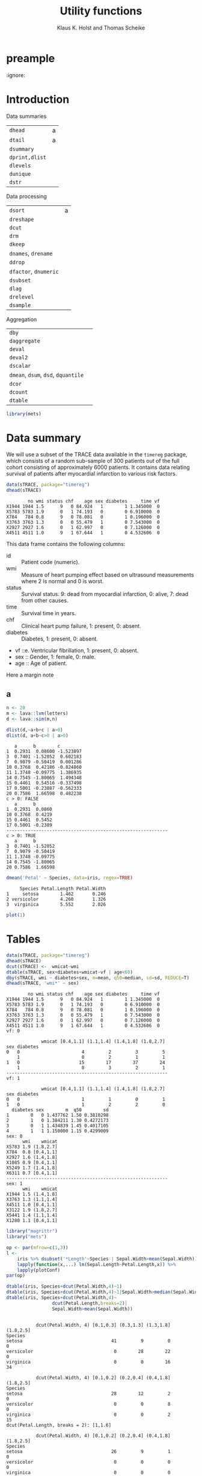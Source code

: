 * preample 							     
  :ignore:

  #+TITLE: Utility functions
  #+AUTHOR: Klaus K. Holst and Thomas Scheike
  #+email: k.k.holst@biostat.ku.dk
  #+LATEX_CLASS: tufte-handout+listings
  #+LATEX_CLASS_OPTIONS: [a4paper]
  #+PROPERTY: header-args:R  :session *R* :cache yes :width 550 :height 450
  #+PROPERTY: header-args  :eval never-export :exports both :results output :tangle yes :comments yes 
  #+PROPERTY: header-args:R+ :colnames yes :rownames no :hlines yes
  #+OPTIONS: timestamp:t title:t date:t author:t creator:nil toc:nil 
  #+OPTIONS: h:4 num:t tags:nil d:t ^:{}
  #+LATEX_HEADER: \lstset{language=R,keywords={},morekeywords={}}
  #+LATEX_HEADER: \usepackage{zlmtt}
  #+LATEX_HEADER: \setlength{\parindent}{0em}
  #+LATEX_HEADER: %%\setlength{\parindent}{default}
  #+LaTeX: \setlength{\parindent}{0em} %\setlength{\parindent}{default}

#+BEGIN_SRC emacs-lisp :results silent :exports results :eval
(setq org-latex-listings t)
(setq org-latex-compiler-file-string 
"%%\\VignetteIndexEntry{dutils overview}\n%%\\VignetteEngine{R.rsp::tex}\n%%\\VignetteKeyword{R}\n%%\\VignetteKeyword{package}\n%%\\VignetteKeyword{vignette}\n%%\\VignetteKeyword{LaTeX}\n")
#+END_SRC

* Introduction

Data summaries

| =dhead=        | a |
| =dtail=        | a |
| =dsummary=     |   |
| =dprint,dlist= |   |
| =dlevels=      |   |
| =dunique=      |   |
| =dstr=         |   |


Data processing

| =dsort=             | a |
| =dreshape=          |   |
| =dcut=              |   |
| =drm=               |   |
| =dkeep=             |   |
| =dnames=, =drename=   |   |
| =ddrop=             |   |
| =dfactor=, =dnumeric= |   |
| =dsubset=           |   |
| =dlag=              |   |
| =drelevel=          |   |
| =dsample=           |   |


Aggregation

| =dby=                         |   |
| =daggregate=                  |   |
| =deval=                       |   |
| =deval2=                      |   |
| =dscalar=                     |   |
| =dmean=, =dsum=, =dsd=, =dquantile= |   |
| =dcor=                        |   |
| =dcount=                      |   |
| =dtable=                      |   |


#+BEGIN_SRC R :cache no
library(mets)
#+END_SRC

#+RESULTS:
#+begin_example
Loading required package: timereg
Loading required package: survival
Loading required package: lava
lava version 1.5.1
mets version 1.2.1.2

Attaching package: ‘mets’

The following object is masked _by_ ‘.GlobalEnv’:

    object.defined

Warning message:
failed to assign RegisteredNativeSymbol for cor to cor since cor is already defined in the ‘mets’ namespace
#+end_example


* Data summary

We will use a subset of the TRACE data available in the =timereg= package, which consists of a random sub-sample of 300 patients
out of the full cohort consisting of approximately 6000 patients. It
contains data relating survival of patients after myocardial
infarction to various risk factors.

#+BEGIN_SRC R
data(sTRACE, package="timereg")
dhead(sTRACE)
#+END_SRC

#+RESULTS[01b4952643bb968b9b1e194a2056b925ff7c5052]:
:         no wmi status chf    age sex diabetes     time vf
: X1944 1944 1.5      9   0 84.924   1        1 1.345000  0
: X5783 5783 1.9      0   1 74.193   0        0 6.910000  0
: X784   784 0.8      9   0 78.081   0        1 0.196000  0
: X3763 3763 1.3      0   0 55.479   1        0 7.543000  0
: X2927 2927 1.6      0   1 62.997   0        0 7.126000  0
: X4511 4511 1.0      9   1 67.644   1        0 4.532606  0

\citet{TRACE}
This data frame contains the following columns:

- id :: Patient code (numeric).
- wmi :: Measure of heart pumping effect based on ultrasound measurements where 2 is normal and 0 is worst.
- status :: Survival status. 9: dead from myocardial infarction, 0: alive, 7: dead from other causes.
- time :: Survival time in years.
- chf :: Clinical heart pump failure, 1: present, 0: absent.
- diabetes :: Diabetes, 1: present, 0: absent.
- vf ::e. Ventricular fibrillation, 1: present, 0: absent.
- sex :: Gender, 1: female, 0: male.
- age :: Age of patient.


  #+BEGIN_mnote
  Here a margin note
  #+END_mnote

** a 

#+BEGIN_SRC R
n <- 20
m <- lava::lvm(letters)
d <- lava::sim(m,n)
 
dlist(d,~a+b+c | a>0)
dlist(d, a+b~c>0 | a>0)

#+END_SRC

#+RESULTS[84fda9ca89b2ebc100e10fa6305cd1c85694c607]:
#+begin_example
   a      b        c        
1  0.2931  0.08600 -1.523897
3  0.7401 -1.52052  0.602183
7  0.9079 -0.50419  0.001286
10 0.3768  0.42186 -0.824860
11 1.3748 -0.09775  1.386935
14 0.7545 -1.80065  1.494348
15 0.4461  0.54516 -0.337498
17 0.5001 -0.23887 -0.562333
20 0.7586  1.66598  0.482238
c > 0: FALSE
   a      b      
1  0.2931  0.0860
10 0.3768  0.4219
15 0.4461  0.5452
17 0.5001 -0.2389
------------------------------------------------------------ 
c > 0: TRUE
   a      b       
3  0.7401 -1.52052
7  0.9079 -0.50419
11 1.3748 -0.09775
14 0.7545 -1.80065
20 0.7586  1.66598
#+end_example


#+BEGIN_SRC R
dmean('Petal' ~ Species, data=iris, regex=TRUE)
#+END_SRC

#+RESULTS[62e576971a5c3a003bbb36ab4ea834eb293e063d]:
:      Species Petal.Length Petal.Width
: 1     setosa        1.462       0.246
: 2 versicolor        4.260       1.326
: 3  virginica        5.552       2.026



#+NAME: fig1
#+BEGIN_SRC R :exports both :file figs/fig1.png :results output graphics
 plot(1)
#+END_SRC

#+RESULTS[e3904b17cae30c3ef0f5d112eb46725fac469094]: fig1
[[file:figs/fig1.png]]

#+ATTR_LaTeX: :width \textwidth :center t
#+CAPTION: Important figure. label:fig1
\vspace*{1em}

#+BEGIN_marginfigure
#+ATTR_LATEX: :width 2cm :float nil :center t
#+CAPTION: Important margin figure. label:fig2
#+END_marginfigure


* Tables

#+BEGIN_SRC R
data(sTRACE, package="timereg")
dhead(sTRACE)
dcut(sTRACE) <-  wmicat~wmi
dtable(sTRACE, sex+diabetes+wmicat~vf | age<60)
dby(sTRACE, wmi ~ diabetes+sex, m=mean, q50=median, sd=sd, REDUCE=T)
dhead(sTRACE, 'wmi*' ~ sex)
#+END_SRC

#+RESULTS[b5f8d7f29e1ed8fbda4349938306044b44e90c62]:
#+begin_example
        no wmi status chf    age sex diabetes     time vf
X1944 1944 1.5      9   0 84.924   1        1 1.345000  0
X5783 5783 1.9      0   1 74.193   0        0 6.910000  0
X784   784 0.8      9   0 78.081   0        1 0.196000  0
X3763 3763 1.3      0   0 55.479   1        0 7.543000  0
X2927 2927 1.6      0   1 62.997   0        0 7.126000  0
X4511 4511 1.0      9   1 67.644   1        0 4.532606  0
vf: 0

             wmicat [0.4,1.1] (1.1,1.4] (1.4,1.8] (1.8,2.7]
sex diabetes                                               
0   0                       4         2         3         5
    1                       0         2         1         1
1   0                      15        17        37        24
    1                       0         3         2         1
------------------------------------------------------------ 
vf: 1

             wmicat [0.4,1.1] (1.1,1.4] (1.4,1.8] (1.8,2.7]
sex diabetes                                               
0   0                       1         1         0         1
1   0                       1         2         2         0
  diabetes sex        m  q50        sd
1        0   0 1.437762 1.50 0.3810298
2        1   0 1.384211 1.30 0.4272173
3        0   1 1.434839 1.45 0.4017105
4        1   1 1.150000 1.15 0.4299009
sex: 0
      wmi    wmicat
X5783 1.9 (1.8,2.7]
X784  0.8 [0.4,1.1]
X2927 1.6 (1.4,1.8]
X1085 0.9 [0.4,1.1]
X5249 1.7 (1.4,1.8]
X6311 0.7 [0.4,1.1]
------------------------------------------------------------ 
sex: 1
      wmi    wmicat
X1944 1.5 (1.4,1.8]
X3763 1.3 (1.1,1.4]
X4511 1.0 [0.4,1.1]
X3122 1.9 (1.8,2.7]
X5441 1.4 (1.1,1.4]
X1280 1.1 [0.4,1.1]
#+end_example


#+BEGIN_SRC R
library("magrittr")
library("mets")

op <- par(mfrow=c(1,3))
l <- 
    iris %>% dsubset('*Length'~Species | Sepal.Width>mean(Sepal.Width)) %>%
    lapply(function(x,...) lm(Sepal.Length~Petal.Length,x)) %>%
    lapply(plotConf)
par(op)

dtable(iris, Species+dcut(Petal.Width,4)~1)
dtable(iris, Species+dcut(Petal.Width,4)~1|Sepal.Width>median(Sepal.Width))
dtable(iris, Species+dcut(Petal.Width,4)~
                 dcut(Petal.Length,breaks=2)|
                 Sepal.Width>mean(Sepal.Width))

#+END_SRC

#+RESULTS[14a09cf4e6531704516d9d76305b8cb3355e7a04]:
#+begin_example

           dcut(Petal.Width, 4) [0.1,0.3] (0.3,1.3] (1.3,1.8] (1.8,2.5]
Species                                                                
setosa                                 41         9         0         0
versicolor                              0        28        22         0
virginica                               0         0        16        34

           dcut(Petal.Width, 4) [0.1,0.2] (0.2,0.4] (0.4,1.8] (1.8,2.5]
Species                                                                
setosa                                 28        12         2         0
versicolor                              0         0         8         0
virginica                               0         0         2        15
dcut(Petal.Length, breaks = 2): [1,1.6]

           dcut(Petal.Width, 4) [0.1,0.2] (0.2,0.4] (0.4,1.8] (1.8,2.5]
Species                                                                
setosa                                 26         9         1         0
versicolor                              0         0         0         0
virginica                               0         0         0         0
------------------------------------------------------------ 
dcut(Petal.Length, breaks = 2): (1.6,6.7]

           dcut(Petal.Width, 4) [0.1,0.2] (0.2,0.4] (0.4,1.8] (1.8,2.5]
Species                                                                
setosa                                  2         3         1         0
versicolor                              0         0         8         0
virginica                               0         0         2        15
#+end_example

* dby
#+BEGIN_SRC R
library(magrittr)
sTRACE %>% dby2(chf+vf~1, mean, median) %>% dhead
#+END_SRC

#+RESULTS[66b2d4af5d5a7bb11ea96d4d0101df9819e74cc2]:
#+begin_example
        no wmi status chf    age sex diabetes     time vf    wmicat mean.chf
X1944 1944 1.5      9   0 84.924   1        1 1.345000  0 (1.4,1.8]    0.522
X5783 5783 1.9      0   1 74.193   0        0 6.910000  0 (1.8,2.7]    0.522
X784   784 0.8      9   0 78.081   0        1 0.196000  0 [0.4,1.1]    0.522
X3763 3763 1.3      0   0 55.479   1        0 7.543000  0 (1.1,1.4]    0.522
X2927 2927 1.6      0   1 62.997   0        0 7.126000  0 (1.4,1.8]    0.522
X4511 4511 1.0      9   1 67.644   1        0 4.532606  0 [0.4,1.1]    0.522
      mean.vf median.chf median.vf
X1944   0.058          1         0
X5783   0.058          1         0
X784    0.058          1         0
X3763   0.058          1         0
X2927   0.058          1         0
X4511   0.058          1         0
#+end_example

#+BEGIN_SRC R
library(magrittr)
sTRACE %>% dby(chf+vf~1, mean, median,REDUCE=TRUE) 
#+END_SRC

#+RESULTS[1f8eaa03cb32b30d5b54c3910cbb531355aef819]:
:  mean median
:  0.29      0

#+BEGIN_SRC R :eval never
dby(iris, 'Length' ~ Species, mean, REGEX=T, COLUMN=T, REDUCE=T)
dby(iris, 'Length' ~ Species, mean, REGEX=T, COLUMN=T, REDUCE=T)
dby(iris, '*Length' ~ Species, mean, COLUMN=T, REDUCE=T)
dby(iris, '*Length' ~ Species, mean)
dby(iris, 'Length' ~ Species, mean, REGEX=T)
dby(iris, 'Length' ~ Species, mean, COLUMN=T, REGEX=T, REDUCE=T)
   
dby(iris, 'Length' ~ Species, mean, REGEX=T, REDUCE=1)
dby(iris, 'Length' ~ Species, mean, REGEX=T, REDUCE=1, COLUMN=T)
dby(iris, 'Length' ~ Species, mean, REGEX=T, REDUCE=1, COLUMN=T)

#+END_SRC

#+BEGIN_SRC R
lapply(list(median, mean), function(f) dscalar(sTRACE, chf+vf~sex, fun=f))
#+END_SRC

#+RESULTS[e727cd7a1e3e789e19c8941719fef4e5d47c3172]:
: [[1]]
:   sex chf vf
: 1   0   1  0
: 2   1   0  0
: 
: [[2]]
:   sex       chf         vf
: 1   0 0.6172840 0.07407407
: 2   1 0.4763314 0.05029586


#+BEGIN_SRC R
dbyr(sTRACE, wmi ~ vf+sex|age>80, mean(x^2), mean(log(x)), mean, n=length)
#+END_SRC

#+RESULTS[cb7e817a19236a46a94c2b2ebd27d49dce7be1cb]:
:   vf sex mean(x^2) mean(log(x))     mean  n
: 1  0   0  2.344286   0.33534719 1.471429 21
: 2  1   0  1.370000   0.02439508 1.100000  2
: 3  0   1  2.212162   0.33285730 1.445946 37
: 4  1   1  0.745000  -0.17833747 0.850000  2


* backmatter
  :ignore:

bibliography:mets.bib
bibliographystyle:plain
